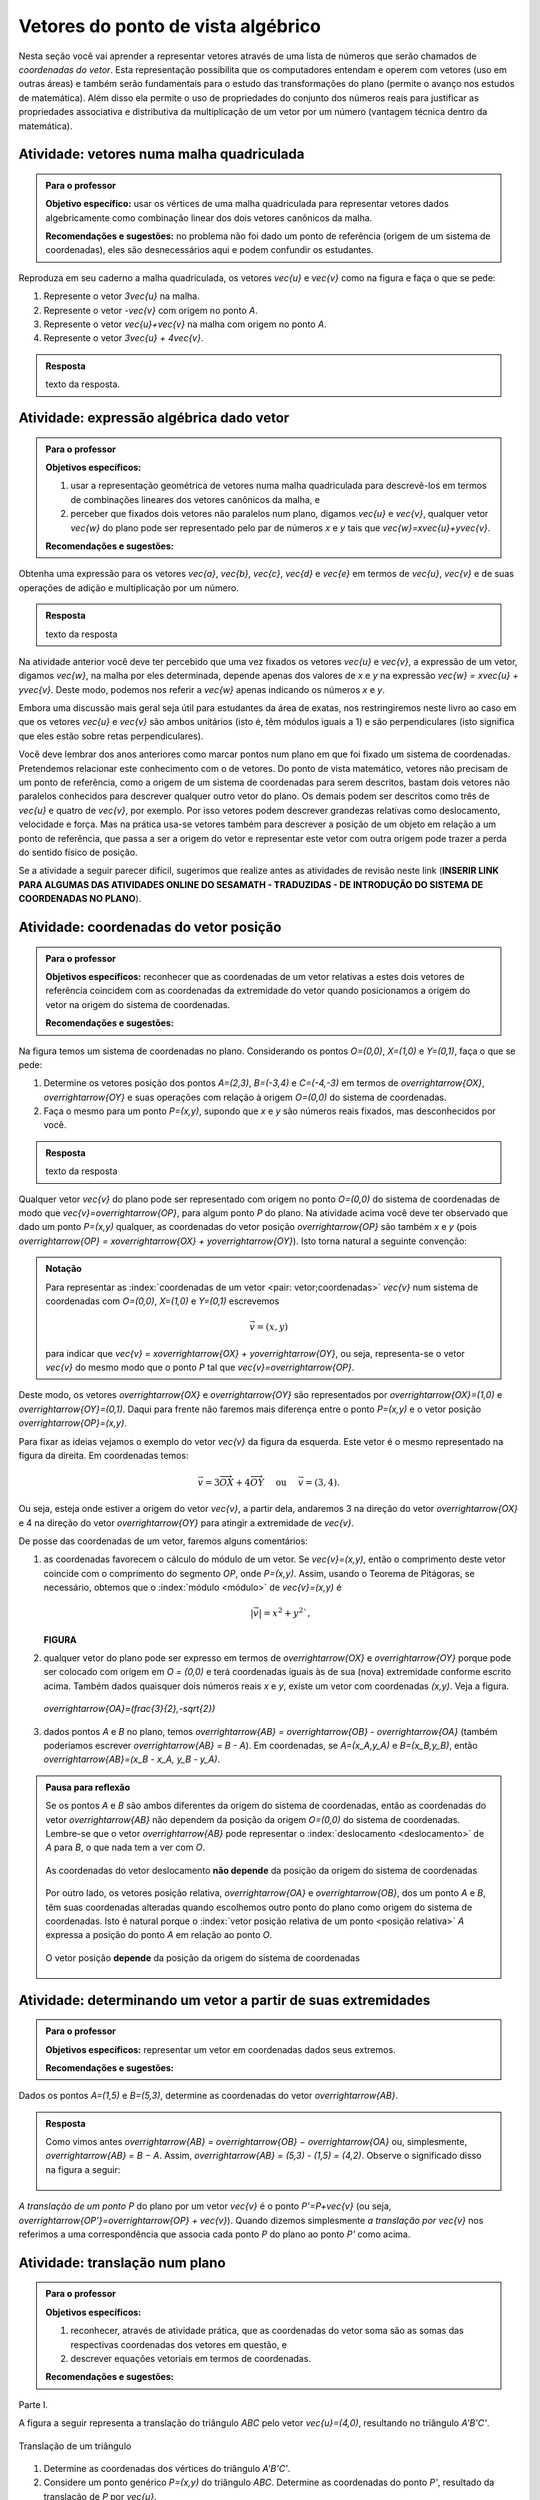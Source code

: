 .. _sec-vetores-algebrica:

***********************************
Vetores do ponto de vista algébrico
***********************************

.. glossary::

   origem e extremidade de um vetor dado
   multiplicação por escalar
   soma ou adição de vetores
   vetores paralelos
   vetores unitários
   vetores perpendiculares

Nesta seção você vai aprender a representar vetores através de uma lista de números que serão chamados de *coordenadas do vetor*. 
Esta representação possibilita que os computadores entendam e operem com vetores (uso em outras áreas) e também serão fundamentais para o estudo das transformações do plano (permite o avanço nos estudos de matemática). 
Além disso ela permite o uso de propriedades do conjunto dos números reais para justificar as propriedades associativa e distributiva da multiplicação de um vetor por um número (vantagem técnica dentro da matemática).


.. _ativ-vetores-vetor-malha:

Atividade: vetores numa malha quadriculada
------------------------------------------

.. admonition:: Para o professor

   **Objetivo específico:** usar os vértices de uma malha quadriculada para representar vetores dados algebricamente como combinação linear dos dois vetores canônicos da malha.
   
   **Recomendações e sugestões:**
   no problema não foi dado um ponto de referência (origem de um sistema de coordenadas), eles são desnecessários aqui e podem confundir os estudantes.

Reproduza em seu caderno a malha quadriculada, os vetores `\vec{u}` e `\vec{v}` como na figura e faça o que se pede:

.. tikz:: 

   \draw[step=.5cm,gray,very thin] (-0.05,-0.05) grid (2.05,2.05);
   \draw[-latex, thick, red] (0,0) -- (.5,0);
   \draw[-latex, thick, red] (0,0) -- (0,.5);
   \fill (1,1) circle (0.05) node[below right]{$A$};
   \node at (.25,-.25){$\vec{u}$};
   \node at (-.25,.25){$\vec{v}$};   
   
#. Represente o vetor `3\vec{u}` na malha.
#. Represente o vetor `-\vec{v}` com origem no ponto `A`.
#. Represente o vetor `\vec{u}+\vec{v}` na malha com origem no ponto `A`.
#. Represente o vetor `3\vec{u} + 4\vec{v}`.

.. #. Represente o vetor `4\vec{v}` na malha.

.. admonition:: Resposta 

   texto da resposta.
   

.. _ativ-vetores-combinacao:

Atividade: expressão algébrica dado vetor
-----------------------------------------

.. admonition:: Para o professor

   **Objetivos específicos:** 
   
   #. usar a representação geométrica de vetores numa malha quadriculada para descrevê-los em termos de combinações lineares dos vetores canônicos da malha, e 
   #. perceber que fixados dois vetores não paralelos num plano, digamos `\vec{u}` e `\vec{v}`, qualquer vetor `\vec{w}` do plano pode ser representado pelo par de números `x` e `y` tais que `\vec{w}=x\vec{u}+y\vec{v}`. 
   
   
   **Recomendações e sugestões:**

Obtenha uma expressão para os vetores `\vec{a}`, `\vec{b}`, `\vec{c}`, `\vec{d}` e `\vec{e}` em termos de `\vec{u}`, `\vec{v}` e de suas operações de adição e multiplicação por um número.

.. tikz:: 

   \begin{scope}[scale=1.2]
   \draw[step=.5cm,gray,very thin] (-0.05,-0.05) grid (2.05,2.55);
   \draw[-latex, thick, red] (0,0) -- (.5,0);
   \draw[-latex, thick, red] (0,0) -- (0,.5);
   %\fill (1,1) circle (0.05) node[below right]{$A$};
   \node at (.25,-.25){$\vec{u}$};
   \node at (-.25,.25){$\vec{v}$};
   
   \draw[-latex, thick, blue] (0,0) -- (0.5,1) node[below left]{$\vec{a}$};
   \draw[-latex, thick, blue] (0,1.5) -- (1.5,2.5) node[below left]{$\vec{b}$};
   \draw[-latex, thick, blue] (1.5,1.5) -- (1,1.5) node[below right]{$\vec{c}$};
   \draw[-latex, thick, blue] (1.5,0) -- (1,.5) node[below]{$\vec{d}$};
   \draw[-latex, thick, blue] (2,1) -- (1.5,.5) node[right]{$\vec{e}$};
   \end{scope}

.. admonition:: Resposta 

   texto da resposta

Na atividade anterior você deve ter percebido que uma vez fixados os vetores `\vec{u}` e `\vec{v}`, a expressão de um vetor, digamos `\vec{w}`, na malha por eles determinada,  depende apenas dos valores de `x` e `y` na expressão `\vec{w} = x\vec{u} + y\vec{v}`. Deste modo, podemos nos referir a `\vec{w}` apenas indicando os números `x` e `y`. 

.. tikz:: Dois vetores de direções diferentes determinam uma malha.
   
    [>=latex,
      x={(1cm, 0cm)},
      y={(1cm, 1cm)},
    ]
      \def\xmin{0}
      \def\xmax{3}
      \def\ymin{0}
      \def\ymax{3}
      \draw[very thin, gray]
        \foreach \x in {\xmin, ..., \xmax} {
          (\x, \ymin) -- (\x, \ymax)
        }
        \foreach \y in {\ymin, ..., \ymax} {
          (\xmin, \y) -- (\xmax, \y)
        };
	\draw[-latex, thick, red] (0,0) -- (1,0);
    \node at (.8,-.3) {$\vec{u}$};
    \draw[-latex, thick, red] (0,0) -- (0,1);
    \node at (-.3,.8) {$\vec{v}$};
    \draw[-latex, thick] (0,0) -- (2,3);
    \node at (1.5,2.9) {$\vec{w}$};
    
    \node[draw,text width=4cm,minimum height=2cm,minimum width=3cm] at 
     (6.7,1.5) {Temos $\vec{w}=2\vec{u} + 3 \vec{v}$. Dizemos que $x=2$ e $y=3$ são as coordenadas de $\vec{w}$ com relação aos vetores $\vec{u}$ e $\vec{v}$.};

    %\node at (6.5,1.5) {};

Embora uma discussão mais geral seja útil para estudantes da área de exatas, nos restringiremos neste livro ao caso em que os vetores `\vec{u}` e `\vec{v}` são ambos unitários (isto é, têm módulos iguais a 1) e são perpendiculares (isto significa que eles estão sobre retas perpendiculares).

.. No primeiro Para o professor do capítulo devemos alertar que esta seção pode se iniciar neste próximo parágrafo, caso o professor julgue melhor assim.

Você deve lembrar dos anos anteriores como marcar pontos num plano em que foi fixado um sistema de coordenadas. Pretendemos relacionar este conhecimento com o de vetores. Do ponto de vista matemático, vetores não precisam de um ponto de referência, como a origem de um sistema de coordenadas para serem descritos, bastam dois vetores não paralelos conhecidos para descrever qualquer outro vetor do plano. Os demais podem ser descritos como três de `\vec{u}` e quatro de `\vec{v}`, por exemplo. Por isso vetores podem descrever grandezas relativas como deslocamento, velocidade e força. Mas na prática usa-se vetores também para descrever a posição de um objeto em relação a um ponto de referência, que passa a ser a origem do vetor e representar este vetor com outra origem pode trazer a perda do sentido físico de posição. 

Se a atividade a seguir parecer difícil, sugerimos que realize antes as atividades de revisão neste link (**INSERIR LINK PARA ALGUMAS DAS ATIVIDADES ONLINE DO SESAMATH - TRADUZIDAS - DE INTRODUÇÃO DO SISTEMA DE COORDENADAS NO PLANO**).

.. _ativ-cap-titulo-da-atividade:

Atividade: coordenadas do vetor posição
---------------------------------------

.. admonition:: Para o professor

   **Objetivos específicos:** reconhecer que as coordenadas de um vetor relativas a estes dois vetores de referência coincidem com as coordenadas da extremidade do vetor quando posicionamos a origem do vetor na origem do sistema de coordenadas.
   
   **Recomendações e sugestões:**

Na figura temos um sistema de coordenadas no plano. Considerando os pontos `O=(0,0)`, `X=(1,0)` e `Y=(0,1)`, faça o que se pede: 

.. tikz::

   \begin{scope}[scale=1.3]
   \foreach \x in {-2,-1.5,...,2} {
    \draw[very thin, gray] (\x,-2.05)--(\x,2.05);
    \draw[very thin, gray] (-2.05,\x)--(2.05,\x);};
   \draw[-latex,very thick, black] (-2.05,0) -- (2.05,0) node[below right]{$x$};
   \draw[-latex,very thick, black] (0,-2.05) -- (0,2.05) node[below right]{$y$};
   \fill (0,0) circle (0.05) node[below left]{$O$};
   \fill (.5,0) circle (0.05) node[below]{$X$};
   \fill (0,.5) circle (0.05) node[right]{$Y$};
   %\node at (.25,-.25){$\overrightarrow{OX}$};
   %\node at (-.25,.25){$\overrightarrow{OY}$}; 
   \draw[-latex, thick, red] (0,0) -- (.5,0);
   \draw[-latex, thick, red] (0,0) -- (0,.5);   
   \end{scope}

#. Determine os vetores posição dos pontos `A=(2,3)`, `B=(-3,4)` e `C=(-4,-3)` em termos de `\overrightarrow{OX}`, `\overrightarrow{OY}` e suas operações com relação à origem `O=(0,0)` do sistema de coordenadas.
#. Faça o mesmo para um ponto `P=(x,y)`, supondo que `x` e `y` são números reais fixados, mas desconhecidos por você. 

 

.. admonition:: Resposta 

   texto da resposta

Qualquer vetor `\vec{v}` do plano pode ser representado com origem no ponto `O=(0,0)` do sistema de coordenadas de modo que `\vec{v}=\overrightarrow{OP}`, para algum ponto `P` do plano.  Na atividade acima você deve ter observado que dado um ponto `P=(x,y)` qualquer, as coordenadas do vetor posição `\overrightarrow{OP}` são também `x` e `y` (pois `\overrightarrow{OP} = x\overrightarrow{OX} + y\overrightarrow{OY}`). Isto torna natural a seguinte convenção: 

.. admonition:: Notação
   
   Para representar as :index:`coordenadas de um vetor <pair: vetor;coordenadas>` `\vec{v}` num sistema de coordenadas com `O=(0,0)`, `X=(1,0)` e `Y=(0,1)` escrevemos 
   
   .. math::
   
      \vec{v} = (x,y) 
   
   para indicar que `\vec{v} = x\overrightarrow{OX} + y\overrightarrow{OY}`, ou seja, representa-se o vetor `\vec{v}` do mesmo modo que o ponto `P` tal que `\vec{v}=\overrightarrow{OP}`.

Deste modo, os vetores `\overrightarrow{OX}` e `\overrightarrow{OY}` são representados por `\overrightarrow{OX}=(1,0)` e `\overrightarrow{OY}=(0,1)`. Daqui para frente não faremos mais diferença entre o ponto `P=(x,y)` e o vetor posição `\overrightarrow{OP}=(x,y)`.

Para fixar as ideias vejamos o exemplo do vetor `\vec{v}` da figura da esquerda. Este vetor é o mesmo representado na figura da direita. Em coordenadas temos: 

.. math::

  \vec{v} = 3\overrightarrow{OX} + 4\overrightarrow{OY}\quad \text{ ou } \quad \vec{v} = (3,4).
  
.. tikz::

   \begin{scope}[scale=.7]
   \draw[-latex,very thick, black] (-2,0) -- (4,0) node[below right]{$x$};
   \draw[-latex,very thick, black] (0,-2) -- (0,5) node[left]{$y$};
   \draw[-latex, very thick, red]  (0,0)--(1,0);
   \draw[-latex, very thick, red] (0,0)-- (0,1);
   \draw[-latex, very thick] (0,0) -- (3,4);
   \draw[dashed, thin] (3,4)--(3,0);
   \node at (3.3,2) {4};
   \node at (.7,-.7){$\overrightarrow{OX}$};
   \node at (-.7,.7){$\overrightarrow{OY}$};
   \node[above] at (1.5,2){$\vec{v}$};
   \fill (0,0) circle (0.05) node[below left]{$O$};
   
   \foreach \n in {-2,...,3}\draw (\n,-3pt)--(\n,3pt);
   \foreach \n in {-2,...,4}\draw (-3pt,\n)--(3pt,\n);
   
   \begin{scope}[xshift=7.5cm]
   \draw[-latex,very thick, black] (-2,0) -- (4,0) node[below right]{$x$};
   \draw[-latex,very thick, black] (0,-2) -- (0,5) node[left]{$y$};
   \draw[-latex, very thick, red]  (0,0)--(1,0);
   \draw[-latex, very thick, red] (0,0)-- (0,1);
   
   \begin{scope}[xshift=40,yshift=20]
   \draw[-latex, very thick] (-2,1) -- (1,5);
   \draw[dashed, thin] (1,1)--(1,5);
   \draw[dashed, thin] (-2,1)--(1,1);
   \node at (-.5,.7){3};
   \node at (1.3,3) {4};
   \node[above] at (-.5,3){$\vec{v}$};
   \end{scope}
   
   \node at (.7,-.7){$\overrightarrow{OX}$};
   \node at (-.7,.7){$\overrightarrow{OY}$};
   \fill (0,0) circle (0.05) node[below left]{$O$};
   
   \foreach \n in {-2,...,3}\draw (\n,-3pt)--(\n,3pt);
   \foreach \n in {-2,...,4}\draw (-3pt,\n)--(3pt,\n);
   \end{scope}
   \end{scope}

Ou seja, esteja onde estiver a origem do vetor `\vec{v}`, a partir dela, andaremos 3 na direção do vetor `\overrightarrow{OX}` e 4 na direção do vetor `\overrightarrow{OY}` para atingir a extremidade de `\vec{v}`.

.. dizer para o professor que o sistema de coordenadas será sempre suposto ortogonal a menos de menção explícita do contrário.

De posse das coordenadas de um vetor, faremos alguns comentários:

#. as coordenadas favorecem o cálculo do módulo de um vetor. Se `\vec{v}=(x,y)`, então o comprimento deste vetor coincide com o comprimento do segmento `OP`, onde `P=(x,y)`. Assim, usando o Teorema de Pitágoras, se necessário, obtemos que o :index:`módulo <módulo>` de `\vec{v}=(x,y)` é 

   .. math::

      |\vec{v}|=x^2+y^2`, 

   **FIGURA**

#. qualquer vetor do plano pode ser expresso em termos de `\overrightarrow{OX}` e `\overrightarrow{OY}` porque pode ser colocado com origem em `O = (0,0)` e terá coordenadas iguais às de sua (nova) extremidade conforme escrito acima. Também dados quaisquer dois números reais `x` e `y`, existe um vetor com coordenadas `(x,y)`. Veja a figura.

   .. figure:: https://www.umlivroaberto.com/livro/lib/exe/fetch.php?media=nao-inteiras.jpg
      :width: 250px
      :align: center
      
      `\overrightarrow{OA}=(\frac{3}{2},-\sqrt{2})`
 
#. dados pontos `A` e `B` no plano, temos `\overrightarrow{AB} = \overrightarrow{OB} - \overrightarrow{OA}` (também poderíamos escrever `\overrightarrow{AB} = B - A`). Em coordenadas, se `A=(x_A,y_A)` e `B=(x_B,y_B)`, então `\overrightarrow{AB}=(x_B - x_A, y_B - y_A)`.

   .. tikz::

      \begin{scope}[scale=1.3]
      \draw[-latex,very thick, black] (-1.55,0) -- (1.7,0) node[below right]{$x$};
      \draw[-latex,very thick, black] (0,-.55) -- (0,2.05) node[right]{$y$};
      \fill (0,0) circle (0.05) node[below left]{$O$};
      \draw[-latex, very thick, red]  (-1,2)--(0,0);
      \draw[-latex, very thick, red] (0,0)-- (1,.5);
      \draw[-latex, very thick] (-1,2) -- (1,.5);
      \node at (.3,1.4){$\overrightarrow{AB}$};
      \node at (-.9,.8){$-\overrightarrow{OA}$};
      \node at (.4,.5){$\overrightarrow{OB}$};
      \end{scope}


.. Em algum lugar deveríamos dizer ao professor que "alguns autores escrevem `\overrightarrow{AB} = B-A`, preferimos evitar esta abordagem porque seria necessário esclarecer o que significa esta diferença entre pontos do plano."

.. admonition:: Pausa para reflexão

   Se os pontos `A` e `B` são ambos diferentes da origem do sistema de coordenadas, então as coordenadas do vetor `\overrightarrow{AB}` não dependem da posição da origem `O=(0,0)` do sistema de coordenadas. Lembre-se que o vetor `\overrightarrow{AB}` pode representar o :index:`deslocamento <deslocamento>` de `A` para `B`, o que nada tem a ver com `O`.
   
   .. figure:: https://www.umlivroaberto.com/livro/lib/exe/fetch.php?media=deslocamento.jpg
      :width: 400px
      :align: center

      As coordenadas do vetor deslocamento **não depende** da posição da origem do sistema de coordenadas
   
   Por outro lado, os vetores posição relativa, `\overrightarrow{OA}` e `\overrightarrow{OB}`, dos um ponto `A` e `B`, têm suas coordenadas alteradas quando escolhemos outro ponto do plano como origem do sistema de coordenadas. Isto é natural porque o :index:`vetor posição relativa  de um ponto <posição relativa>` `A` expressa a posição do ponto `A` em relação ao ponto `O`.
 
   .. figure:: https://www.umlivroaberto.com/livro/lib/exe/fetch.php?media=posicao.jpg
      :width: 400px
      :align: center

      O vetor posição **depende** da posição da origem do sistema de coordenadas
   
.. esta 'Pausa para reflexão' acima pode ser substituída por uma atividade eletrônica com objetivo de levar o estudante a reconhecer que as coordenadas de um vetor não dependem da origem, mas que as coordenadas do vetor posição de um ponto dependem da origem do sistema de coordenadas.


.. _ativ-titulo-da-atividade:

Atividade: determinando um vetor a partir de suas extremidades
--------------------------------------------------------------

.. admonition:: Para o professor

   **Objetivos específicos:** representar um vetor em coordenadas dados seus extremos.
   
   **Recomendações e sugestões:**
   
Dados os pontos `A=(1,5)` e `B=(5,3)`, determine as coordenadas do vetor `\overrightarrow{AB}`. 

.. admonition::  Resposta

   Como vimos antes `\overrightarrow{AB} = \overrightarrow{OB} − \overrightarrow{OA}` ou, simplesmente, `\overrightarrow{AB} = B − A`.
   Assim, `\overrightarrow{AB} = (5,3) - (1,5) = (4,2)`.
   Observe o significado disso na figura a seguir:
   
   .. figure:: _resources/deslocamento1.png
   
   



.. index:: ! translação

*A translação de um ponto* `P` do plano por um vetor `\vec{v}` é o ponto `P'=P+\vec{v}` (ou seja, `\overrightarrow{OP'}=\overrightarrow{OP} + \vec{v}`). Quando dizemos simplesmente *a translação por* `\vec{v}` nos referimos a uma correspondência que associa cada ponto `P` do plano ao ponto `P'` como acima.

.. figure:: https://www.umlivroaberto.com/livro/lib/exe/fetch.php?t=1504294811&w=500&h=281&tok=1bf65d&media=translacao1.jpg
   :width: 400px
   :align: center


.. _ativ-vetores-translacao:

Atividade: translação num plano
-------------------------------

.. admonition:: Para o professor

   **Objetivos específicos:**
   
   #. reconhecer, através de atividade prática, que as coordenadas do vetor soma são as somas das respectivas coordenadas dos vetores em questão, e
   #. descrever equações vetoriais em termos de coordenadas.
   
   **Recomendações e sugestões:**


Parte I.

A figura a seguir representa a translação do triângulo `ABC` pelo vetor `\vec{u}=(4,0)`, resultando no triângulo `A'B'C'`.

.. figure:: https://www.umlivroaberto.com/livro/lib/exe/fetch.php?t=1504294818&w=500&h=281&tok=fb1c9c&media=translacao2.jpg
   :width: 400px
   :align: center

   Translação de um triângulo 

#. Determine as coordenadas dos vértices do triângulo `A'B'C'`.
#. Considere um ponto genérico `P=(x,y)` do triângulo `ABC`. Determine as coordenadas do ponto `P'`, resultado da translação de `P` por `\vec{u}`.

Parte II.

A figura a seguir representa a translação do mesmo triângulo `ABC` pelo vetor `\vec{v}=(0,-2)`, resultando no triângulo `A''B''C''`.


.. _fig-coloque-aqui-o-nome:

.. figure:: https://www.umlivroaberto.com/livro/lib/exe/fetch.php?media=translacao3.jpg
   :width: 400px
   :align: center

   Figura errada, mas similar à correta.

#. Determine as coordenadas dos vértices do triângulo `A''B''C''`.
#. Considere um ponto `P=(x,y)` do triângulo `ABC`. Determine as coordenadas do ponto `P''`, resultado da translação de `P` por `\vec{v}`.

Parte III.

Translada-se o triângulo `ABC` por `\vec{u}` obtendo o triângulo `A'B'C'` então translada-se este último triângulo por `\vec{v}`.

#. Determine as coordenadas dos vértices do triângulo que é resultado desta composição de translações.
#. Considere um ponto `P=(x,y)` do triângulo `ABC`. Determine as coordenadas do ponto `Q`, resultado desta composição de translações.
#. Escreva uma expressão vetorial (isto é, sem coordenadas) para o ponto `Q`.
#. Esta composição de translações é uma translação? Se sim, diga qual é o vetor pelo qual os pontos são transladados.

.. admonition:: Resposta 

   texto da resposta

Como vimos, se `P=(x,y)` e `\vec{v}=(a,b)`, então a translação de `P` por `v` é ponto `P'=P+\vec{v}`. Em coordenadas temos `P'=(x,y) + (a,b) = (x+a,y+b)`.

.. figure:: _resources/tc.png
   
   Trocar as coordenadas de `P` e `\vec{v}` na figura

Conclusão: se os vetores `\vec{u}` e `\vec{v}` se expressam como `\vec{u}=(x_1,y_1)` e  `\vec{v} = (x_2, y_2)` num sistema de coordenadas, então `\vec{u} + \vec{v} = (x_1 + x_2, y_1 + y_2)`.

.. figure:: https://www.umlivroaberto.com/livro/lib/exe/fetch.php?media=adicao.jpg
   :width: 200px
   :align: center

   Vetor soma

.. admonition:: Exemplo 

   O quadrilátero `OABC` da figura é um paralelogramo. Sabendo que as coordenadas dos vértices são `O=(0,0)`, `A=(2,0)`, `B=(3,1)` e `C = (1,1)`, calcule as coordenadas do ponto `M` de encontro das diagonais do paralelogramo.
   
   .. figure:: https://www.umlivroaberto.com/livro/lib/exe/fetch.php?media=soma-paralelogramo.jpg
      :width: 300px
      :align: center

      `\overrightarrow{OB} = \overrightarrow{OM} + \overrightarrow{OM} = 2\overrightarrow{OM}`

   *Solução:* Sabemos que em qualquer paralelogramo, as diagonais se intersectam nos pontos médios. Então `M=(x,y)` é o ponto médio do segmento `OB` e, portanto, o vetor `2\overrightarrow{OM}=\overrightarrow{OB}=(3,1)`. Assim, `2\overrightarrow{OM}=\overrightarrow{OM} + \overrightarrow{OM}= (x+x,y+y)=(2x,2y)`, logo `x=\frac{3}{2}`, `y=\frac{1}{2}` e `M=(\frac{3}{2}, \frac{1}{2})`.

.. index:: ! homotetia

Fixados um ponto `O` no plano e um número real `r>0`. Chamamos de *homotetia de centro O  e razão r* à correspondência que a cada ponto `P` do plano associa o ponto `P'` tal que `\overrightarrow{OP'}=r\overrightarrow{OP}`.

Por exemplo, nas figuras abaixo estão ilustradas a aplicação de homotetias de centro `O` nos pontos de um triângulo e de um quadrado com razões 2 e 1/3, respectivamente.

.. figure:: https://www.umlivroaberto.com/livro/lib/exe/fetch.php?media=homotetia1.jpg
   :width: 400px
   :align: center

   Ao lado desta incluir uma análoga, mas de razão 1/3

.. _ativ-vetores-homotetia:

Atividade: homotetia
--------------------

.. admonition:: Para o professor

   **Objetivo específico:** reconhecer que `r(x,y)=(rx,ry)`. 
   
   **Recomendações e sugestões:**


Na figura temos o retângulo `OXAY` e é dado um sistema de coordenadas. Considere uma homotetia de centro `O` e razão `r=3`.

.. figure:: https://www.umlivroaberto.com/livro/lib/exe/fetch.php?media=homotetia2.jpg
   :width: 400px
   :align: center

   Coordenadas de `A'`, correspondente de `A` pela homotetia

#. Reproduza a figura em seu caderno e represente os pontos `X'` e `Y'`, correspondentes de `X` e `Y` pela homotetia.
#. Calcule as coordenadas dos pontos `X'` e `Y'`.
#. Se `A'` é o correspondente de `A` pela homotetia, então `\overrightarrow{OA'}=3\overrightarrow{OA}=3(x,y)`. Use os itens a) e b) para explicar por que `3(x,y)=(3x,3y)`.

.. admonition:: Resposta 

   texto da resposta.

.. Observação: Para que a argumentação fique completa na solução da atividade acima, o estudante precisará usar o caso LAL de semelhança porque o triângulo OX'V' precisa ser retângulo em X'. Ele conhece isso do 9º ano?

A mesma explicação dada na atividade anterior serve para garantir que se um vetor `\vec{v}` tem coordenadas `(x,y)` e `r\in \mathbb{R}`, então o vetor `r\vec{v}=(rx,ry)`.

Conforme prometido no início da seção passaremos agora a discorrer sobre as principais propriedades das operações de adição de vetores e multiplicação por um número real sob o prisma das coordenadas, que permitem obter todas elas a partir de propriedades análogas para os números reais.

**Propriedades comentadas das operações com vetores**

A operação de adição entre dois vetores `\vec{u}` e `\vec{v}` foi definida para dois vetores e em :ref:`cap-vetores`: posiciona-se a origem de `\vec{v}` na extremidade de `\vec{u}`, 

**FIGURA:** Vetores separados e **FIGURA:** Vetores concatenados com o vetor soma representado.

o :index:`vetor soma <vetor soma>` é o vetor que tem origem na origem de `\vec{u}` e extremidade na extremidade de `\vec{v}`.
Mas então surge a pergunta: *se, por outro lado, movermos o vetor* `\vec{u}` *para a extremidade de* `\vec{v}` *o resultado será o mesmo?* 
Ou seja, `\vec{u}+\vec{v}= \vec{v}+\vec{u}`?

Seguindo o estabelecido na definição de adição de vetores, o que significa `\vec{u} + \vec{v} + \vec{w}`? Isso nem faz sentido de início porque não houve instruções sobre a soma de três vetores, apenas de dois. Precisaríamos considerar a soma do vetor `\vec{u} + \vec{v}` com o vetor `\vec{w}`, isto é, `(\vec{u} + \vec{v}) + \vec{w}` ou a soma do vetor `\vec{u}` com o vetor `\vec{v} + \vec{w}`, o que significa `\vec{u} + (\vec{v} + \vec{w})`. Os resultados das somas são iguais? Se forem, então poderemos escrever `\vec{u} + \vec{v} + \vec{w}` sem o risco de sermos mal entendidos. 

Estas e outras questões nos forçam a listar as propriedades a seguir.
Não justificaremos todas elas porque seria cansativo e não muito enriquecedor.
O leitor mais interessado deve supor dado um sistema de coordenadas, escrever os vetores de um dos membros das igualdades em coordenadas e efetuar as manipulações algébricas já justificadas para obter o outro membro da igualdade (trabalhar com a igualdade, pressupõe a validade da igualdade e, por isso, não serve para *justificar* a igualdade).
Sugerimos que você leia todas elas com cuidado tentando realizar perguntas como aquelas do início destas propriedades.

Quaisquer que sejam os vetores do plano `\vec{u}`, `\vec{v}` e `\vec{w}` e os números reais `r` e `s`, valem as seguintes afirmações:

#. `\vec{u} + \vec{v} = \vec{v} + \vec{u}`,
#. `(\vec{u} + \vec{v}) + \vec{w} = \vec{u} + (\vec{v} + \vec{w})`,
#. `r(s\vec{u})=(rs)\vec{u}`,
#. `r(\vec{u}+\vec{v})= r\vec{u} +r \vec{v}`,
#. `(r+s)\vec{u} = r\vec{u} + s\vec{u}`.

Justificativa do item a): considere um sistema de coordenadas no plano, então os vetores ficam representados por pares ordenados, digamos `\vec{u}=(x_1,y_1)` e `\vec{v}=(x_2,y_2)`. Então 

.. math::

   \vec{u} + \vec{v} = (x_1,y_1) + (x_2,y_2) = (x_1 + x_2,y_1+y_2) = (x_2 + x_1, y_2 + y_1) = (x_2,y_2) + (x_1,y_1) =  \vec{v} + \vec{u}.

.. admonition:: Pausa para reflexão

   `0\vec{u}=\vec{0}`.

.. Precisamos introduzir aqui forças em situações típicas da física.

